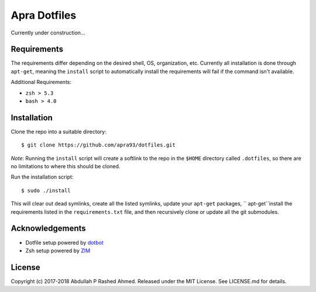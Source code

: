 =============
Apra Dotfiles
=============
Currently under construction...

Requirements
------------

The requirements differ depending on the desired shell, OS, organization, etc.
Currently all installation is done through ``apt-get``, meaning the ``install``
script to automatically install the requirements will fail if the command isn't
available.

Additional Requirements:

- ``zsh > 5.3``
- ``bash > 4.0``

Installation
------------

Clone the repo into a suitable directory: ::

  $ git clone https://github.com/apra93/dotfiles.git

*Note*: Running the ``install`` script will create a softlink to the repo in the
``$HOME`` directory called ``.dotfiles``, so there are no limitations to where
this should be cloned.

Run the installation script: ::

  $ sudo ./install

This will clear out dead symlinks, create all the listed symlinks, update your
``apt-get`` packages, `` apt-get``install the requirements listed in the
``requirements.txt`` file, and then recursively clone or update all the git
submodules.

Acknowledgements
----------------

- Dotfile setup powered by `dotbot <https://git.io/dotbot>`_
- Zsh setup powered by `ZIM <https://github.com/zimfw/zimfw>`_

License
-------
Copyright (c) 2017-2018 Abdullah P Rashed Ahmed. Released under the MIT License.
See LICENSE.md for details.

